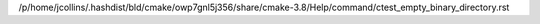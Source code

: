 /p/home/jcollins/.hashdist/bld/cmake/owp7gnl5j356/share/cmake-3.8/Help/command/ctest_empty_binary_directory.rst